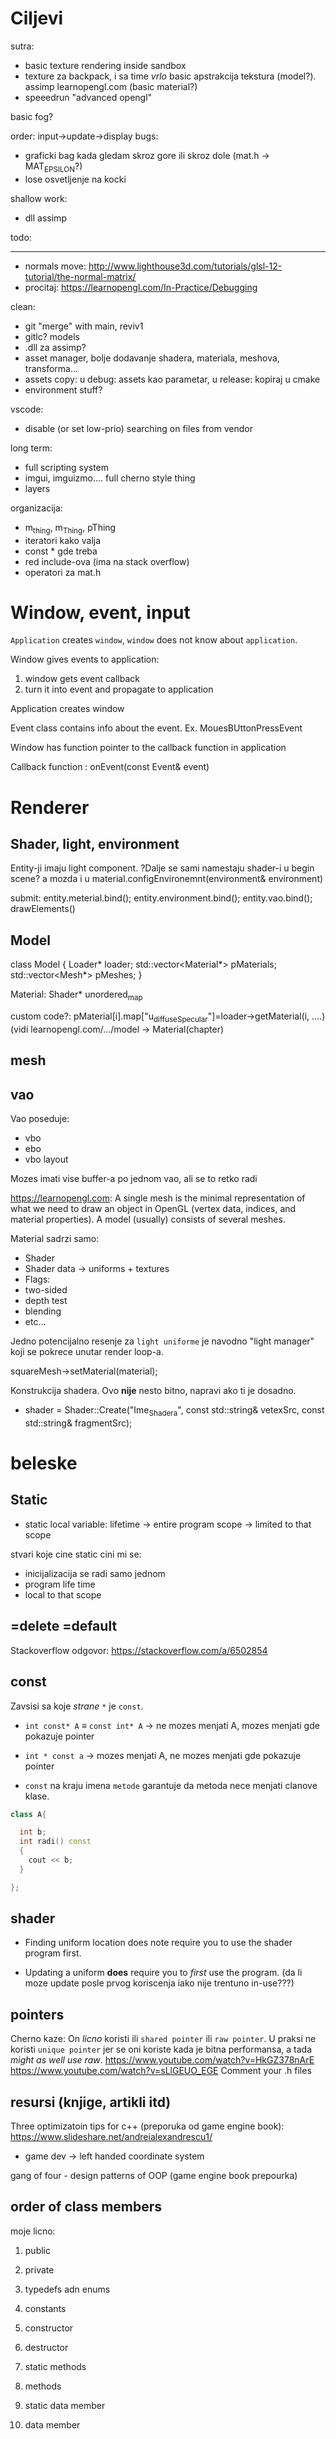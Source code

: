 * Ciljevi

sutra:
 - basic texture rendering inside sandbox
 - texture za backpack, i sa time /vrlo/ basic apstrakcija tekstura (model?). assimp learnopengl.com (basic material?)
 - speeedrun "advanced opengl"

basic fog?
   
order: input->update->display
bugs:
    - graficki bag kada gledam skroz gore ili skroz dole (mat.h -> MAT_EPSILON?)
    - lose osvetljenje na kocki

shallow work:
 - dll assimp

todo:
 -----
 - normals move: http://www.lighthouse3d.com/tutorials/glsl-12-tutorial/the-normal-matrix/
 - procitaj: https://learnopengl.com/In-Practice/Debugging


clean:
 - git "merge" with main, reviv1
 - gitlc? models
 - .dll za assimp?
 - asset manager, bolje dodavanje shadera, materiala, meshova, transforma...
 - assets copy: u debug: assets kao parametar, u release: kopiraj u cmake
 - environment stuff?

vscode:
 - disable (or set low-prio) searching on files from vendor

long term:
    - full scripting system
    - imgui, imguizmo.... full cherno style thing
    - layers

organizacija:
 - m_thing, m_Thing, pThing
 - iteratori kako valja
 - const * gde treba
 - red include-ova (ima na stack overflow)
 - operatori za mat.h
      
* Window, event, input

=Application= creates =window=, =window= does not know about =application=.

Window gives events to application:
 1. window gets event callback
 2. turn it into event and propagate to application

Application creates window

Event class contains info about the event. Ex. MouesBUttonPressEvent

Window has function pointer to the callback function in application 

Callback function : onEvent(const Event& event)

* Renderer
** Shader, light, environment

Entity-ji imaju light component. ?Dalje se sami namestaju shader-i u begin scene? a mozda i u material.configEnvironemnt(environment& environment)

submit:
 entity.meterial.bind();
 entity.environment.bind();
 entity.vao.bind();
 drawElements()


** Model

class Model
{
Loader* loader;
std::vector<Material*> pMaterials;
std::vector<Mesh*> pMeshes;
}

Material:
 Shader*
 unordered_map

custom code?: pMaterial[i].map["u_diffuseSpecular"]=loader->getMaterial(i, ....) (vidi learnopengl.com/.../model -> Material(chapter)

** mesh

** vao

Vao poseduje:
 - vbo
 - ebo
 - vbo layout

Mozes imati vise buffer-a po jednom vao, ali se to retko radi

https://learnopengl.com: A single mesh is the minimal representation of what we need to draw an object in OpenGL (vertex data, indices, and material properties). A model (usually) consists of several meshes.



Material sadrzi samo:
    - Shader
    - Shader data -> uniforms + textures
    - Flags:
    - two-sided
    - depth test
    - blending
    - etc...

Jedno potencijalno resenje za =light uniforme= je navodno "light manager" koji se pokrece unutar render loop-a.

squareMesh->setMaterial(material);

Konstrukcija shadera. Ovo *nije* nesto bitno, napravi ako ti je dosadno.
  - shader = Shader::Create("Ime_Shadera", const std::string& vetexSrc, const std::string& fragmentSrc);

* beleske
** Static
- static local variable:
   lifetime -> entire program
   scope -> limited to that scope

stvari koje cine static cini mi se:
 - inicijalizacija se radi samo jednom
 - program life time
 - local to that scope

** =delete =default
Stackoverflow odgovor: https://stackoverflow.com/a/6502854

** const

Zavsisi sa koje /strane/ =*= je =const=.

- =int const* A= $\equiv$ =const int* A=   -> ne mozes menjati A, mozes menjati gde pokazuje pointer

- =int * const a=                    -> mozes menjati A, ne mozes menjati gde pokazuje pointer

- =const= na kraju imena =metode= garantuje da metoda nece menjati clanove klase.
#+begin_src cpp
  class A{

    int b;
    int radi() const
    {
      cout << b;
    }

  };
#+end_src

** shader
- Finding uniform location does note require you to use the shader program first.

- Updating a uniform *does* require you to /first/ use the program. (da li moze update posle prvog koriscenja iako nije trentuno in-use???)
** pointers
Cherno kaze: On /licno/ koristi ili =shared pointer= ili =raw pointer=. U praksi ne koristi =unique pointer= jer se oni koriste kada je bitna performansa, a tada /might as well use raw/.
https://www.youtube.com/watch?v=HkGZ378nArE
https://www.youtube.com/watch?v=sLlGEUO_EGE
Comment your .h files
** resursi (knjige, artikli itd)

Three optimizatoin tips for c++ (preporuka od game engine book): https://www.slideshare.net/andreialexandrescu1/
- game dev -> left handed coordinate system

gang of four - design patterns of OOP (game engine book prepourka)
** order of class members

moje licno:
    1. public
    2. private

    1. typedefs adn enums
    2. constants
    3. constructor
    4. destructor
    5. static methods
    6. methods
    7. static data member
    8. data member

* Ecs stuff
** entt api

- entt::entity entity = m_Registry.create(); //m_Registry $\approx$ scene, entt::entity = uint32_t

- m_Registry.emplace<TransformComponent>(entity); (RADI RETURN)
- m_Registry.emplace<TransformComponent>(entity, construstor_arguments); //https://www.youtube.com/watch?v=D4hz0wEB978&t=1304s @22:00

napravi =entity.add<TransformComponent>(constructor_args);= ili =EntityManager::add<TransformComponent>(entity, constructor_args)= (drugi je mozda komplikovan)

- m_Registry.remove<TransformComponent>(entity)

- m_Registry.clear()

- m_Registry.get<TransformComponent>(entity)

- if(m_Registry.has<TransformComponent>(entity))

TransformComponent& transform = m_Registry.emplace<TransformComponent>(entity, constructor_args); // *brutalno*
auto& transform = m_Registry.emplace<TransformComponent>(entity, constructor_args); // *brutalno*

Radi funkciju /onTransformConstruct/ na svakoj konstrukciji transforma.
    m_Registry.on_construct<TransformComponent>().connect<&onTransformConstruct>();
    m_Registry.on_destruct...
    m_Registry.on_destroy...
    m_Registry.on_update...
    m_Registry.on_replace...
            static void onTransformConstruct(entt:registry& registry, entt:entity entity);
   

*** Prolazenje/iteracija:

auto view = m_Registry.view<TransformComponent>();
for (auto entity: view)
{
    auto& TransformComponent = m_Registry.get<TransformComponent>(entity);
}

*iteracija kroz grupe*:
auto group = m_Registry.group<TransformComponent>(entt:get<MeshComponent>);
for (auto entity : group)
{
    auto&[transform, mesh] = group.get<TransformComponent, MeshComponent>(entity); // *C++ 17*
}

** cherno api

bool entity.hasComponent<TransformComponent>();

auto& squareColor = m_SquareEntity.GetComponent<SpriteRendererComponent>().Color; *RETURN TYPE Je T**

** 
za basic ecs (malkice bolja verzija mozda ovog mog, ili bar malo vise citka mozda): https://stackoverflow.com/questions/17058701/member-function-called-only-on-initialization-of-first-instance-of-a-class-c

https://github.com/SanderMertens/ecs-faq

*nemoj ga praviti*

- Najvrv da svaki =entity= moze da ima po jedan od svakog =component=, tako i profesionalni ecs radi.

- Svaki entity ima svoj ID.

- U listi komponenti, svaka komponenta ima svoj ID. Onda ces moci dobiti sve ostale informacije vezane za taj entity ID.

- U listi komponenti, svaka komponenta ima svoj =bool= koji oznacava da li da je sistem /ignorise/ (tojest da li je "obrisana") ili da je sistem koristi (renderuje/physics-uje itd...)

Proveravanje da li ima bilo koji broj komponenti u O(1):
    - Da bi proverio da li neki entity ima recimo: transform i mesh, radim preko *bit-flagova* i bit operaciaj, kazem entity.has(TRANSFORM_COMPONENT_FLAG & MESH_COMPONENT_FLAG)
Uzimanje pointer od komponente u O(1):
    - Samo /store-uj/ pointere ka svim komponentama.
-----

kompnente:

template T -> id komponente tipa T (idk) -> return pointer tipa T

* Refactor cummulation ideas

Staviti mnoge member funckcije da su =const= i da return-uju =const *=

thing -> m_Thing (ili mThing ili m_thing??) (vrv m_Thing)

transform -> cherno like transform

* Optimizacija

inline a lot of shit

Cach-iranje pozicija uniform-ova u shader-u pri kompajlovanju

Koristiti std::array umesto std::vector, zbog heap allocation shita - kaze Cherno. Ili napraviti svoju implementaciju vektora ili array-a

Za voxel based:
 - frustum culling
 - occlusion culling
 - rendering only visible faces
 - several articles and videos about it, heck there is even an stb library
 - ?sean's toolbox?

Batched rendering.

Instanced rendering.

SIMD operations.

Provertiti da li se mozda zovu neki construktori i desktruktori koji ne bi trebali (ne bi trebali skoro nijedan).

???? culling? Ne znam koja reci ide umesto "????".

staiviti inline na mesta gde funkcija samo return-uje.

* Long term ideje

camera.renderTarget(Entity)  ->  track-uje neki entity

class SpecificComponent : public Component
 static getName()
 static std::string name;

Svaki Component da ima svoj (ne virtualan) id.

In order to render a skeletal mesh, the game engine requires three distinct kinds of data:
1. the mesh itself,
2. the skeletal hierarchy (joint names, parent-child relationships and the
base pose the skeleton was in when it was originally bound to the mesh),
and
58 1. Introduction
3. one or more animation clips, which specify how the joints should move
over time.

* Resursi
https://antongerdelan.net/opengl/
https://open.gl/











































































































































































































































































































































































































































































































































































































































































































































































































































































































































































































































































































































































































































































































































































































































































































































































































































































































































































































































































































































































































































































































































































































































































































































































































































































































































































































































































































































































































































































































































































































































































































































































































































































































































































































































































































































































































































































































































































































































































































































































































































































































































































































































































































































































































































































































































































































































































































































































































































































































































































































































































































































































































































































































































































































































































































































































































































































































































































































































































































































































































































































































































































































































































































































































































































































































































































































































































































































































































































































































































































































































































































































































































































































































































































































































































































































































































































































































































































































































































































































































































































































































































































































































































































































































































































































































































































































































































































































































































































































































































































































































































































































































































































































































































































































































































































































































































































































































































































































































































































































































































































































































































































































































































































































































































































































































































































































































































































































































































































































































































































































































































































































































































































































































































































































































































































































































































































































































































































































































































































































































































































































































































































































































































































































































































































































































































































































































































































































































































































































































































































































































































































































































































































































































































































































































































































































































































































































































































































































